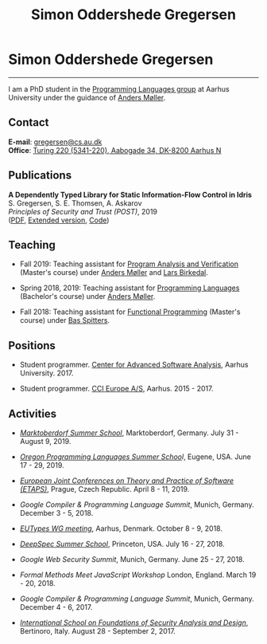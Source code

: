 #+TITLE: Simon Oddershede Gregersen
#+AUTHOR: Simon Oddershede Gregersen
#+EMAIL: gregersen@cs.au.dk
#+OPTIONS: toc:nil num:0
#+OPTIONS: author:nil creator:nil
#+HTML_HEAD: <link rel="stylesheet" type="text/css" href="org.css" />

* Simon Oddershede Gregersen
  -----
  #+ATTR_HTML: :style border-radius: 2%; width: 200px; float: right; margin: 0 0 20px 20px;
  [[./photo_color.jpg]]

  I am a PhD student in the [[http://cs.au.dk/research/programming-languages][Programming Languages group]] at Aarhus
  University under the guidance of [[https://cs.au.dk/~amoeller][Anders Møller]].

** Contact
   *E-mail*: [[mailto:gregersen@cs.au.dk][gregersen@cs.au.dk]] \\
   *Office*: [[https://www.google.com/maps?ll%3D56.171759,10.188596&z%3D17&t%3Dh&hl%3Den&gl%3DUS&mapclient%3Dembed&q%3D56%25C2%25B010%252718.6%2522N%2B10%25C2%25B011%252718.0%2522E@56.171822,10.1883388][Turing 220 (5341-220), Aabogade 34, DK-8200 Aarhus N]]

** Publications
   *A Dependently Typed Library for Static Information-Flow Control in Idris* \\
   S. Gregersen, S. E. Thomsen, A. Askarov \\
   /Principles of Security and Trust (POST)/, 2019 \\
   ([[./papers/post2019-depsec.pdf][PDF]], [[./papers/depsec-full.pdf][Extended version]], [[https://github.com/simongregersen/DepSec][Code]])

** Teaching
   - Fall 2019: Teaching assistant for [[https://kursuskatalog.au.dk/da/course/92807/Program-Analysis-and-Verification][Program Analysis and Verification]] (Master's course) under [[https://cs.au.dk/~amoeller][Anders Møller]] and [[http://cs.au.dk/~birke][Lars Birkedal]].

   - Spring 2018, 2019: Teaching assistant for [[https://kursuskatalog.au.dk/en/course/72475/Programming-Languages][Programming Languages]] (Bachelor's course) under [[https://cs.au.dk/~amoeller][Anders Møller]].

   - Fall 2018: Teaching assistant for [[https://kursuskatalog.au.dk/en/course/82741/Functional-Programming][Functional Programming]] (Master's course) under [[http://users-cs.au.dk/spitters/][Bas Spitters]].

** Positions
   - Student programmer. [[http://casa.au.dk/][Center for Advanced Software Analysis]], Aarhus University. 2017.

   - Student programmer. [[http://www.ccieurope.com][CCI Europe A/S]], Aarhus. 2015 - 2017.

** Activities
   - /[[https://www2.in.tum.de/mod19/][Marktoberdorf Summer School]]/,
     Marktoberdorf, Germany. July 31 - August 9, 2019.

   - /[[https://www.cs.uoregon.edu/research/summerschool/summer19/index.php][Oregon Programming Languages Summer Schoo]]l/,
     Eugene, USA. June 17 - 29, 2019.

   - /[[https://conf.researchr.org/home/etaps-2019][European Joint Conferences on Theory and Practice of Software (ETAPS)]]/,
     Prague, Czech Republic. April 8 - 11, 2019.

   - /Google Compiler & Programming Language Summit/,
     Munich, Germany. December 3 - 5, 2018.

   - [[http://cs.au.dk/research/logic-and-semantics/eutypes2018][/EUTypes WG meeting/]],
     Aarhus, Denmark. October 8 - 9, 2018.

   - [[https://deepspec.org/event/dsss18/][/DeepSpec Summer School/]],
     Princeton, USA. July 16 - 27, 2018.

   - /Google Web Security Summit/,
     Munich, Germany. June 25 - 27, 2018.

   - /Formal Methods Meet JavaScript Workshop/
     London, England. March 19 - 20, 2018.

   - /Google Compiler & Programming Language Summit/,
     Munich, Germany. December 4 - 6, 2017.

   - [[http://www.sti.uniurb.it/events/fosad17][/International School on Foundations of Security Analysis and
     Design/]],
     Bertinoro, Italy. August 28 - September 2, 2017.
